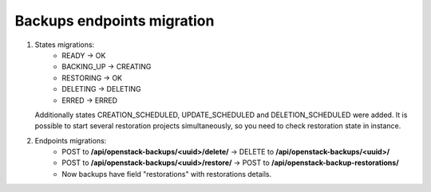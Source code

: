 Backups endpoints migration
---------------------------

1. States migrations:
     * READY -> OK
     * BACKING_UP -> CREATING
     * RESTORING -> OK
     * DELETING -> DELETING
     * ERRED -> ERRED

   Additionally states CREATION_SCHEDULED, UPDATE_SCHEDULED and DELETION_SCHEDULED were added. It is possible to start 
   several restoration projects simultaneously, so you need to check restoration state in instance. 

2. Endpoints migrations:
     * POST to **/api/openstack-backups/<uuid>/delete/** -> DELETE to **/api/openstack-backups/<uuid>/**
     * POST to **/api/openstack-backups/<uuid>/restore/** -> POST to **/api/openstack-backup-restorations/**
     * Now backups have field "restorations" with restorations details.
